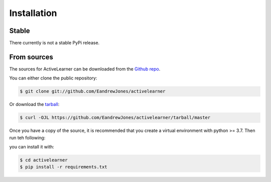 .. highlight:: shell

============
Installation
============

Stable
------

There currently is not a stable PyPi release.

From sources
------------

The sources for ActiveLearner can be downloaded from the `Github repo`_.

You can either clone the public repository:

.. code-block:: console

    $ git clone git://github.com/EandrewJones/activelearner

Or download the `tarball`_:

.. code-block:: console

    $ curl -OJL https://github.com/EandrewJones/activelearner/tarball/master



Once you have a copy of the source, it is recommended that you create a 
virtual environment with python >= 3.7. Then run teh following:

you can install it with:

.. code-block:: console

    $ cd activelearner
    $ pip install -r requirements.txt


.. _Github repo: https://github.com/EandrewJones/activelearner
.. _tarball: https://github.com/EandrewJones/activelearner/tarball/master

